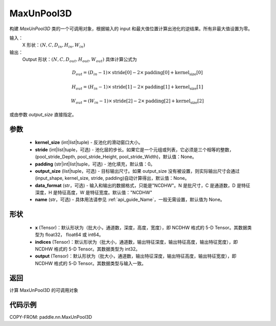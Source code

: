 .. _cn_api_paddle_nn_MaxUnPool3D:

MaxUnPool3D
-------------------------------

.. py:class:: paddle.nn.MaxUnPool3D(kernel_size, stride=None, padding=0, data_format="NCDHW", output_size=None, name=None)

构建 `MaxUnPool3D` 类的一个可调用对象，根据输入的 input 和最大值位置计算出池化的逆结果。所有非最大值设置为零。

输入：
    X 形状：:math:`(N, C, D_{in}, H_{in}, W_{in})`
输出：
    Output 形状：:math:`(N, C, D_{out}, H_{out}, W_{out})` 具体计算公式为

.. math::
  D_{out} = (D_{in} - 1) \times \text{stride[0]} - 2 \times \text{padding[0]} + \text{kernel_size[0]}

.. math::
  H_{out} = (H_{in} - 1) \times \text{stride[1]} - 2 \times \text{padding[1]} + \text{kernel_size[1]}

.. math::
  W_{out} = (W_{in} - 1) \times \text{stride[2]} - 2 \times \text{padding[2]} + \text{kernel_size[2]}

或由参数 `output_size` 直接指定。



参数
:::::::::
    - **kernel_size** (int|list|tuple) - 反池化的滑动窗口大小。
    - **stride** (int|list|tuple，可选) - 池化层的步长。如果它是一个元组或列表，它必须是三个相等的整数，(pool_stride_Depth, pool_stride_Height, pool_stride_Width)，默认值：None。
    - **padding** (str|int|list|tuple，可选) - 池化填充，默认值：0。
    - **output_size** (list|tuple，可选) - 目标输出尺寸。如果 output_size 没有被设置，则实际输出尺寸会通过(input_shape, kernel_size, stride, padding)自动计算得出，默认值：None。
    - **data_format** (str，可选) - 输入和输出的数据格式，只能是"NCDHW"。N 是批尺寸，C 是通道数，D 是特征深度，H 是特征高度，W 是特征宽度。默认值："NCDHW"
    - **name** (str，可选) - 具体用法请参见 :ref:`api_guide_Name`，一般无需设置，默认值为 None。



形状
:::::::::
    - **x** (Tensor)：默认形状为（批大小，通道数，深度，高度，宽度），即 NCDHW 格式的 5-D Tensor。其数据类型为 float32， float64 或 int64。
    - **indices** (Tensor)：默认形状为（批大小，通道数，输出特征深度，输出特征高度，输出特征宽度），即 NCDHW 格式的 5-D Tensor。其数据类型为 int32。
    - **output** (Tensor)：默认形状为（批大小，通道数，输出特征深度，输出特征高度，输出特征宽度），即 NCDHW 格式的 5-D Tensor。其数据类型与输入一致。


返回
:::::::::
计算 MaxUnPool3D 的可调用对象


代码示例
:::::::::
COPY-FROM: paddle.nn.MaxUnPool3D
